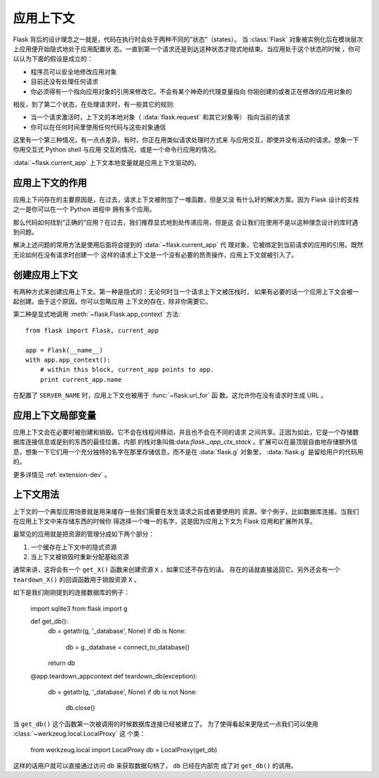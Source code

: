 .. _app-context:

应用上下文
=======================

.. versionadded:: 0.9

Flask 背后的设计理念之一就是，代码在执行时会处于两种不同的“状态”（states）。
当 :class:`Flask` 对象被实例化后在模块层次上应用便开始隐式地处于应用配置状
态。一直到第一个请求还是到达这种状态才隐式地结束。当应用处于这个状态的时候
，你可以认为下面的假设是成立的：

-   程序员可以安全地修改应用对象
-   目前还没有处理任何请求
-   你必须得有一个指向应用对象的引用来修改它。不会有某个神奇的代理变量指向
    你刚创建的或者正在修改的应用对象的

相反，到了第二个状态，在处理请求时，有一些其它的规则:

-   当一个请求激活时，上下文的本地对象（ :data:`flask.request` 和其它对象等）
    指向当前的请求
-   你可以在任何时间里使用任何代码与这些对象通信


这里有一个第三种情况，有一点点差异。有时，你正在用类似请求处理时方式来
与应用交互，即使并没有活动的请求。想象一下你用交互式 Python shell 与应用
交互的情况，或是一个命令行应用的情况。

:data:`~flask.current_app` 上下文本地变量就是应用上下文驱动的。

应用上下文的作用
----------------------------------

应用上下问存在的主要原因是，在过去，请求上下文被附加了一堆函数，但是又没
有什么好的解决方案。因为 Flask 设计的支柱之一是你可以在一个 Python 进程中
拥有多个应用。

那么代码如何找到“正确的”应用？在过去，我们推荐显式地到处传递应用，但是这
会让我们在使用不是以这种理念设计的库时遇到问题。

解决上述问题的常用方法是使用后面将会提到的 :data:`~flask.current_app` 代
理对象，它被绑定到当前请求的应用的引用。既然无论如何在没有请求时创建一个
这样的请求上下文是一个没有必要的昂贵操作，应用上下文就被引入了。

创建应用上下文
-------------------------------

有两种方式来创建应用上下文。第一种是隐式的：无论何时当一个请求上下文被压栈时，
如果有必要的话一个应用上下文会被一起创建。由于这个原因，你可以忽略应用
上下文的存在，除非你需要它。

第二种是显式地调用 :meth:`~flask.Flask.app_context` 方法::

    from flask import Flask, current_app

    app = Flask(__name__)
    with app.app_context():
        # within this block, current_app points to app.
        print current_app.name

在配置了 ``SERVER_NAME`` 时，应用上下文也被用于 :func:`~flask.url_for` 函
数。这允许你在没有请求时生成 URL 。

应用上下文局部变量
-----------------------

应用上下文会在必要时被创建和销毁。它不会在线程间移动，并且也不会在不同的请求
之间共享。正因为如此，它是一个存储数据库连接信息或是别的东西的最佳位置。内部
的栈对象叫做:data:`flask._app_ctx_stack` 。扩展可以在最顶层自由地存储额外信
息，想象一下它们用一个充分独特的名字在那里存储信息，而不是在 :data:`flask.g` 
对象里， :data:`flask.g` 是留给用户的代码用的。

更多详情见 :ref:`extension-dev` 。

上下文用法
-------------

上下文的一个典型应用场景就是用来缓存一些我们需要在发生请求之前或者要使用的
资源。举个例子，比如数据库连接。当我们在应用上下文中来存储东西的时候你
得选择一个唯一的名字，这是因为应用上下文为 Flask 应用和扩展所共享。

最常见的应用就是把资源的管理分成如下两个部分：

1.  一个缓存在上下文中的隐式资源
2.  当上下文被销毁时重新分配基础资源

通常来讲，这将会有一个 ``get_X()`` 函数来创建资源 ``X`` ，如果它还不存在的话。
存在的话就直接返回它。另外还会有一个 ``teardown_X()`` 的回调函数用于销毁资源
``X`` 。

如下是我们刚刚提到的连接数据库的例子：

    import sqlite3
    from flask import g

    def get_db():
        db = getattr(g, '_database', None)
        if db is None:
            db = g._database = connect_to_database()
        return db

    @app.teardown_appcontext
    def teardown_db(exception):
        db = getattr(g, '_database', None)
        if db is not None:
            db.close()

当 ``get_db()`` 这个函数第一次被调用的时候数据库连接已经被建立了。
为了使得看起来更隐式一点我们可以使用 :class:`~werkzeug.local.LocalProxy` 这
个类：

    from werkzeug.local import LocalProxy
    db = LocalProxy(get_db)

这样的话用户就可以直接通过访问 ``db`` 来获取数据句柄了， ``db`` 已经在内部完
成了对 ``get_db()`` 的调用。
